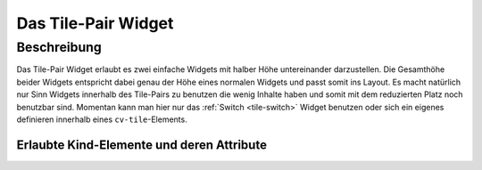 .. _tile-pair:

Das Tile-Pair Widget
====================

.. api-doc:: cv.ui.structure.tile.Controller

Beschreibung
------------

Das Tile-Pair Widget erlaubt es zwei einfache Widgets mit halber Höhe untereinander darzustellen.
Die Gesamthöhe beider Widgets entspricht dabei genau der Höhe eines normalen Widgets und passt somit ins Layout.
Es macht natürlich nur Sinn Widgets innerhalb des Tile-Pairs zu benutzen die wenig Inhalte haben und somit
mit dem reduzierten Platz noch benutzbar sind. Momentan kann man hier nur das :ref:`Switch <tile-switch>` Widget
benutzen oder sich ein eigenes definieren innerhalb eines ``cv-tile``-Elements.


.. widget-example::

    <settings design="tile">
        <screenshot name="cv-tile-pair" margin="0 10 10 0">
        </screenshot>
    </settings>
    <cv-tile-pair>
        <cv-switch button-size="normal">
            <cv-address slot="address" transform="DPT:1.001">1/4/0</cv-address>
            <span slot="secondaryLabel">Wohnzimmer</span>
        </cv-switch>
        <cv-switch button-size="normal">
            <cv-address slot="address" transform="DPT:1.001">1/4/1</cv-address>
            <span slot="secondaryLabel">Schlafzimmer</span>
        </cv-switch>
    </cv-tile-pair>



Erlaubte Kind-Elemente und deren Attribute
^^^^^^^^^^^^^^^^^^^^^^^^^^^^^^^^^^^^^^^^^^

.. elements-information:: cv-tile-pair tile
    :depth: 1
    :exclude-attributes: size
